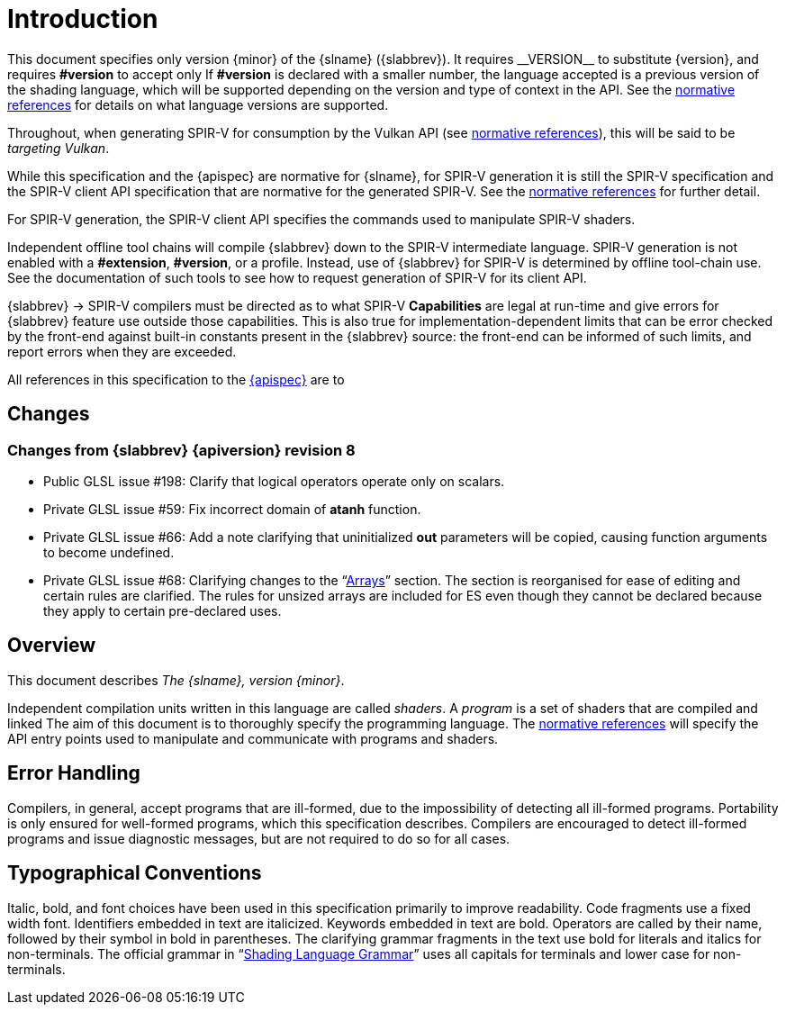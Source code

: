 // Copyright 2008-2024 The Khronos Group Inc.
// SPDX-License-Identifier: CC-BY-4.0

[[introduction]]
= Introduction

This document specifies only version {minor} of the {slname} ({slabbrev}).
It requires +__VERSION__+ to substitute {version}, and requires
*#version* to accept only
ifdef::GLSL[`{version}`.]
ifdef::ESSL[`{version} es`.]
If *#version* is declared with a smaller number, the language accepted is a
previous version of the shading language, which will be supported depending
on the version and type of context in the API.
See the <<references, normative references>> for details on what language
versions are supported.

ifdef::GLSL[]
Previous versions of the {slname}, as well as the OpenGL ES Shading Language,
are not strict subsets of the version specified here, particularly with
respect to precision, name-hiding rules, and treatment of interface
variables.
See the specification corresponding to a particular language version for
details specific to that version of the language.
endif::GLSL[]

Throughout, when generating SPIR-V for consumption by the Vulkan API
(see <<references, normative references>>), this will be said to be
_targeting Vulkan_.

While this specification and the {apispec} are normative for {slname}, for
SPIR-V generation it is still the SPIR-V specification and the SPIR-V client
API specification that are normative for the generated SPIR-V.
See the <<references, normative references>> for further detail.

For SPIR-V generation, the SPIR-V client API specifies the commands used to
manipulate SPIR-V shaders.

Independent offline tool chains will compile {slabbrev} down to the SPIR-V
intermediate language.
SPIR-V generation is not enabled with a *#extension*, *#version*, or a
profile.
Instead, use of {slabbrev} for SPIR-V is determined by offline tool-chain use.
See the documentation of such tools to see how to request generation of
SPIR-V for its client API.

{slabbrev} -> SPIR-V compilers must be directed as to what SPIR-V *Capabilities*
are legal at run-time and give errors for {slabbrev} feature use outside those
capabilities.
This is also true for implementation-dependent limits that can be error
checked by the front-end against built-in constants present in the {slabbrev}
source: the front-end can be informed of such limits, and report errors when
they are exceeded.

ifdef::GLSL[]
SPIR-V features that are not controlled by a SPIR-V capability, but do have an
equivalent GLSL counterpart (stages, built-in functions, types, limits, etc.)
are only expected to work on OpenGL drivers that support the GLSL counterpart.
endif::GLSL[]

All references in this specification to the <<references,{apispec}>> are to
ifdef::GLSL[]
the Core profile of version {apiversion}, unless a different profile is
specified.
endif::GLSL[]
ifdef::ESSL[]
version {apiversion}.
endif::ESSL[]


[[changes]]
== Changes


=== Changes from {slabbrev} {apiversion} revision 8

 * Public GLSL issue #198: Clarify that logical operators operate only on scalars.
 * Private GLSL issue #59: Fix incorrect domain of *atanh* function.
 * Private GLSL issue #66: Add a note clarifying that uninitialized *out* parameters
   will be copied, causing function arguments to become undefined.
 * Private GLSL issue #68: Clarifying changes to the "`<<arrays,Arrays>>`" section.
   The section is reorganised for ease of editing and certain rules are clarified.
   The rules for unsized arrays are included for ES even though they cannot be
   declared because they apply to certain pre-declared uses.


ifdef::GLSL[]
=== Changes from {slabbrev} {apiversion} revision 7

 * Private GLSL issue #57: Clarify that *imageLoad* precision is determined (where
   applicable) only by the precision of the image argument.
 * Public GLSL issue #164: Clarify the precision expected from *mod*.
 * Public GLSL issue #8: Clarify when compute-shader variables may be accessed.
 * Public GLSL issue #13: Clarify bit-width requirements for location aliasing.
 * Public GLSL issue #161: Fix incorrect layout qualifier example.
 * Private GLSL issue #30: Clarify that struct members' precision is always fixed
   as part of the struct type declaration.
 * Private GLSL issue #49: Clarify support for unary *+*.
 * Private GLSL issue #43: Clarify precisions of constructors.
 * Private GLSL issue #53: Clarify which qualifiers are allowed on
   <<interface-blocks,Interface Blocks>>.
 * Private GLSL issue #31: Removed incorrect example of 'invariant' applied to
   'in' variable.
 * Fix public GLSL issue #83: It is only opaque-type variables that are
   required to keep their memory qualifiers (e.g., *readonly*) when
   passed to a user-defined function.
 * Clarify error conditions when declaring atomic counters.
 * Subnormal values might be flushed to 0.0 by *intBitsToFloat*().
 * Clarified that 'precise' cannot qualify structure definitions.
 * Private Bugzilla #15755: Clarify storage size of precision qualified
   <<interface-blocks,interface block>> members in application visible memory.

=== Changes from {slabbrev} {apiversion} revision 6

  * Incorporated the GL_KHR_vulkan_glsl specification.
  * Add note in the introduction about presence in drivers of SPIR-V features,
    as they relate to GLSL features.
  * Clarify it is same location that triggers default-uniform block matching
    rules.
    See <<uniform-variable-layout-qualifiers, Uniform Variable Layout Qualifiers>>.

=== Changes from {slabbrev} {apiversion} revision 5

  * Private GLSL issue #34: Clarify/consolidate implicit conversion rules from int -> uint
    to be the same as explicit construction.

  * Private GLSL issue #24: Clarify that *barrier*() by itself is enough to synchronize
    both control flow and memory accesses to *shared* variables and tessellation
    control output variables. For other memory accesses an additional memory
    barrier is still required.

  * Normatively reference IEEE-754 for definitions of floating-point formats.

  * Private GLSL issue 36: *refract* function on *double* types requires eta
    argument to have type *double*.

  * Clarify restrictions on input variables in tessellation and geometry stages.

  * Private GLSL issue 15: Clarify the ordering of bindings for arrays of arrays.

  * Private GLSL issue 14: Uniform variables need only match at link time if they
    are statically used.

  * For *precise* computations, the controlling expressions for
    control flow and ternary operators (*?:*) are not included.

=== Changes from {slabbrev} {apiversion} revision 4

  * Private bug 13012: Clarified that builtin uniform variables might only
    be available in the fragment stage.

  * Private bug 13837: Ternary and sequence operators may operate on *void* types.

  * Clarified that errors arising from preprocessing must be returned at compile time.

  * Clarified that access to any part of a variable constitutes a static use.

  * Private GLSL issue 19: A statement is required following any label at the end of a *switch*.

  * Private GLSL issue 26: *noise* is not valid when compiling for SPIR-V.

  * Private GLSL issue 20: *length*() expressions returning a constant value may not
    contain side effects.

  * Public OpenGL-API issue 7: Variables can be declared as both *readonly*
    and *writeonly*.

  * Private GLSL issue 16: Use of constant expressions within *#line* directives is undefined.

  * Corrected return type of *imageAtomicExchange* on *float* images.

  * Private GLSL issue 32: Remove *length*() method contradiction:
    Non runtime-sized arrays only support *length*() on explicitly
    sized arrays.

  * Private GLSL issue 21: Clarified the l-value restriction on *interpolateAt*.

  * Private OpenGL-API issue 53: Clarified bit-width requirements for location aliasing.

  * Public GLSL issue 15: *gl_in* can be redeclared using unsized-array syntax.

  * Clarification of the formats needed for DEPTH_COMPONENT and
    STENCIL_COMPONENT for depth/stencil textures.

  * Added image formats to the layout-qualifier table in the
    <<layout-qualifiers, Layout Qualifiers>> section.

=== Changes from {slabbrev} {apiversion} revision 3

  * Private GLSL issue 13: Fix misspelling of *allInvocationsEqual*().
    (The one in the table was incorrectly listed as *anyInvocationsEqual*(),
    other spellings were correct.)


=== Summary of Changes from Revision 7 of GLSL Version 4.50

  * Incorporated the GL_ARB_shader_atomic_counter_ops extension.
  * Incorporated the GL_ARB_shader_draw_parameters extension.
  * Incorporated the GL_ARB_shader_group_vote extension.
  * Incorporated the GL_ARB_gl_spirv extension.
  * Private Bug 16070: Allow extra semi-colons at global scope.
  * Private GLSL Issue 5: Be explicit that "`fail to link`" is really
    "`compile-time or link-time error`", for some forms of error.
  * Private GLSL Issue 7: Change _gl_MaxComputeUniformComponents_ to 1024.
  * Private OpenGL API Issue 35: Require location on transparent individual
    uniform variables for SPIR-V.
  * Private GLSL Issue 8: Be more clear an *interpolateAt*() interpolant can
    be a structure member.
  * Private GLSL Issue 9: Specify how *xfb_buffer* interacts with a block
    array: the capturing buffer increments for each block array element.
endif::GLSL[]
ifdef::ESSL[]
=== Changes from {slabbrev} {apiversion} revision 7

There are no changes between revision 7 and revision 8.

=== Changes from {slabbrev} {apiversion} revision 6

 * Private OpenGL issue #156: Clarify that per-vertex arrays of arrays of
   blocks are allowed in the geometry stage.
 * Private GLSL issue #57: Clarify that *imageLoad* precision is determined
   only by the precision of the image argument.
 * Public GLSL issue #164: Clarify the precision expected from *mod*.
 * Public GLSL issue #8: Clarify when compute-shader variables may be accessed.
 * Public GLSL Issue #159: Remove incorrect vertex input example.
 * Private GLSL issue #30: Clarify that struct members' precision is always fixed
   as part of the struct type declaration.
 * Private GLSL issue #49: Clarify support for unary *+*.
 * Private GLSL issue #43: Clarify precisions of constructors.
 * Private GLSL issue #53: Clarify which qualifiers are allowed on
   <<interface-blocks,Interface Blocks>>.
 * Private GLSL issue #55: Clarify which expressions are valid interpolants for
   <<interpolation-functions,interpolation functions>>.
 * Fix public GLSL issue #83: It is only opaque-type variables that are
   required to keep their memory qualifiers (e.g., *readonly*) when
   passed to a user-defined function.
 * Subnormal values might be flushed to 0.0 by *intBitsToFloat*().
 * Clarify error conditions when declaring atomic counters.
 * Clarified that 'precise' cannot qualify structure definitions.
 * Private Bugzilla #15755: Clarify storage size of precision qualified
   <<interface-blocks,interface block>> members in application visible memory.

=== Changes from {slabbrev} {apiversion} revision 5

  * Incorporated the GL_KHR_vulkan_glsl specification.
  * Clarify it is same location that triggers default-uniform block matching
    rules.
    See <<uniform-variable-layout-qualifiers, Uniform Variable Layout Qualifiers>>.

[[changes-from-glsl-es-3.2-revision-4]]
=== Changes from {slabbrev} {apiversion} revision 4

  * Clarified that this specification completely defines the {slname}.
    Normatively reference C++ only for the preprocessor.

  * Private GLSL issues 7, 38: Corrected the values of some builtin constants.
    The values were given correctly in the {apispec}.

  * Private GLSL issue 30: Clarify that output packing rules apply to the last
    vertex pipeline stage, not necessarily the vertex stage.

  * Private GLSL issue 15: Clarify the ordering of bindings for arrays of arrays.

  * Private GLSL issue 14: Uniform variables need only match at link time if they
    are statically used.

  * For *precise* computations, the controlling expressions for
    control flow and ternary operators (*?:*) are not included.

[[changes-from-glsl-es-3.2-revision-3]]
=== Changes from {slabbrev} {apiversion} revision 3

  * Matching of default uniforms when shaders are linked.
  * _gl_DepthRange_ is only guaranteed to be available in the fragment
    stage.
  * Clarification of definition of static use.
  * Sampling behavior in the absence of *sample* and *centroid*.
  * Clarified the requirements when the specification uses the terms
    _should_/_should not_ and _undefined behavior_.
  * Arrayed blocks cannot have layout location qualifiers on members
  * *barrier*() defines a partial order which includes tessellation control
    shader outputs.
  * Vertex shader integer output qualification.
  * Incorrect use of predefined pragmas.
  * Clarified use of *readonly* and *writeonly* qualifiers.
  * USAMPLERBUFFER added to grammar.
  * Clarified precision qualifiers can be used in interface blocks.
  * Clarified *memoryBarrierShared* only applies to the current workgroup.
  * The layout qualifier _invocations_ must not be zero.
  * The layout qualifier _local_size_ must not be zero.
  * Clarified the definition of static assignment.
  * Removed list of types with no default precision.
  * Removed scoping rules from the grammar. Refer instead to the <<scoping,scoping>> section.
  * Require a statement after the final label of a switch.
  * Define *gl_BoundingBox*.
  * *length*() expressions returning a constant-value may not include side effects.
  * Clarified that variables may be declared *readonly writeonly*.
  * Use of constant expressions within *#line* directives is undefined.
  * *gl_in* can be redeclared using unsized-array syntax.
  * Clarified which sampler types may be used for depth and stencil textures.
  * Added order-of-operation and other explanations to the
    <<the-precise-qualifier, Precise Qualifier>> section.
  * The *precise* qualifier applied to a block/struct applies recursively to the members.


[[changes-from-glsl-es-3.2-revision-2]]
=== Changes from {slabbrev} {apiversion} revision 2

  * Updated value for _gl_MaxTessControlTotalOutputComponents_
  * Clarified the allowed character set for pre-processing
  * Integer division wrapping behavior
  * Clarified pre-processor expressions (_pp-constant-expression_)
  * UBO and SSBO precisions do not need to match for linked shaders
    (consistent with GLSL ES 3.1)
  * *modf* function
  * Sequence and ternary operators with *void* type
  * Sequence and ternary operators with array types

[[changes-from-glsl-es-3.2-revision-1]]
=== Changes from {slabbrev} {apiversion} revision 1

  * Signed zeros must be supported
  * Layout qualifier table
  * Allowed optimizations when evaluating expressions
  * Updated value for _gl_MaxTessControlInputComponents_
  * Updated value for _gl_MaxTessControlOutputComponents_
  * Updated value for _gl_MaxTessEvaluationInputComponents_
  * Updated value for _gl_MaxTessEvaluationOutputComponents_
  * Updated value for _gl_MaxGeometryOutputComponents_
  * Require precisions in blocks to match when linking
  * Updated conclusions in issues section

[[changes-from-glsl-es-3.1-revision-4]]
=== Changes from GLSL ES 3.1 revision 4

  * Added the following extensions:
  ** https://www.opengl.org/registry/specs/KHR/blend_equation_advanced.txt[KHR_blend_equation_advanced]
  ** https://www.khronos.org/registry/gles/extensions/OES/OES_sample_variables.txt[OES_sample_variables]
  ** https://www.khronos.org/registry/gles/extensions/OES/OES_shader_image_atomic.txt[OES_shader_image_atomic]
  ** https://www.khronos.org/registry/gles/extensions/OES/OES_shader_multisample_interpolation.txt[OES_shader_multisample_interpolation]
  ** https://www.khronos.org/registry/gles/extensions/OES/OES_texture_storage_multisample_2d_array.txt[OES_texture_storage_multisample_2d_array]
  ** https://www.khronos.org/registry/gles/extensions/OES/OES_geometry_shader.txt[OES_geometry_shader]
  ** https://www.khronos.org/registry/gles/extensions/OES/OES_gpu_shader5.txt[OES_gpu_shader5]
  ** https://www.khronos.org/registry/gles/extensions/OES/OES_primitive_bounding_box.txt[OES_primitive_bounding_box]
  ** https://www.khronos.org/registry/gles/extensions/OES/OES_shader_io_blocks.txt[OES_shader_io_blocks]
  ** https://www.khronos.org/registry/gles/extensions/OES/OES_tessellation_shader.txt[OES_tessellation_shader]
  ** https://www.khronos.org/registry/gles/extensions/OES/OES_texture_buffer.txt[OES_texture_buffer]
  ** https://www.khronos.org/registry/gles/extensions/OES/OES_texture_cube_map_array.txt[OES_texture_cube_map_array]
  ** https://www.opengl.org/registry/specs/KHR/robustness.txt[KHR_robustness]
endif::ESSL[]


[[overview]]
== Overview

This document describes _The {slname}, version {minor}_.

Independent compilation units written in this language are called _shaders_.
A _program_ is a set of shaders that are compiled and linked
ifdef::GLSL[]
together,
completely creating one or more of the programmable stages of the
API pipeline.
All the shaders for a single programmable stage must be within the same
program.
A complete set of programmable stages can be put into a single program or
the stages can be partitioned across multiple programs.
endif::GLSL[]
ifdef::ESSL[together.]
The aim of this document is to thoroughly specify the programming language.
The <<references, normative references>> will specify the API entry points
used to manipulate and communicate with programs and shaders.


[[error-handling]]
== Error Handling

Compilers, in general, accept programs that are ill-formed, due to the
impossibility of detecting all ill-formed programs.
Portability is only ensured for well-formed programs, which this
specification describes.
Compilers are encouraged to detect ill-formed programs and issue diagnostic
messages, but are not required to do so for all cases.
ifdef::GLSL[]
Compile-time errors must be returned for lexically or grammatically
incorrect shaders.
Other errors are reported at compile time or link time as indicated.
Code that is "`dead`" must still be error checked.
For example:

[source,c++]
----
if (false)     // changing false to true cannot uncover additional errors
    statement; // statement must be error checked regardless
----
endif::GLSL[]
ifdef::ESSL[]
The compilation process is implementation-dependent but is generally split
into a number of stages, each of which occurs at one of the following times:

  * A call to _glCompileShader_
  * A call to _glLinkProgram_
  * A draw call or a call to _glValidateProgram_

The implementation should report errors as early a possible but in any case
must satisfy the following:

  * All lexical, grammatical and semantic errors must have been detected
    following a call to _glLinkProgram_
  * Errors due to mismatch between the shaders (link-time errors) must have
    been detected following a call to _glLinkProgram_
  * Errors due to exceeding resource limits must have been detected
    following any draw call or a call to _glValidateProgram_
  * A call to _glValidateProgram_ must report all errors associated with a
    program object given the current GL state.

Where the specification uses the terms _required_, _must_/_must_ _not_,
_does_/_does_ _not_, _disallowed_, or _not_ _supported_, the compiler or
linker is required to detect and report any violations.
Similarly when a condition or situation is an *error*, it must be reported.
Use of any feature marked as _reserved_ is an error.
Where the specification uses the terms _should_/_should_ _not_, _undefined_
_behavior_, _undefined_ _value_ or _undefined_ _*results*_, implementations
will not produce a compile-time error but are encouraged to issue a warning
for violations.
The run-time behavior of the program in these cases is not constrained (and
so may include termination or system instability).
It is expected that systems will be designed to handle these cases
gracefully but specification of this is outside the scope of this
specification.

Implementations may not in general support functionality beyond the mandated
parts of the specification without use of the relevant extension.
The only exceptions are:

  . If a feature is marked as optional.
  . Where a maximum value is stated (e.g. the maximum number of vertex
    outputs), the implementation may support a higher value than that
    specified.

Where the implementation supports more than the mandated specification,
off-target compilers are encouraged to issue warnings if these features are
used.

The compilation process is split between the compiler and linker.
The allocation of tasks between the compiler and linker is implementation
dependent.
Consequently there are many errors which may be detected either at compile
or link time, depending on the implementation.
endif::ESSL[]


[[typographical-conventions]]
== Typographical Conventions

Italic, bold, and font choices have been used in this specification
primarily to improve readability.
Code fragments use a fixed width font.
Identifiers embedded in text are italicized.
Keywords embedded in text are bold.
Operators are called by their name, followed by their symbol in bold in
parentheses.
The clarifying grammar fragments in the text use bold for literals and
italics for non-terminals.
The official grammar in "`<<shading-language-grammar,Shading Language
Grammar>>`" uses all capitals for terminals and lower case for
non-terminals.


ifdef::GLSL[]
[[deprecation]]
== Deprecation

The {slname} has deprecated some features.
These are clearly called out in this specification as "`deprecated`".
They are still present in this version of the language, but are targeted for
potential removal in a future version of the shading language.
The {apiname} API has a forward compatibility mode that will disallow use of
deprecated features.
If compiling in a mode where use of deprecated features is disallowed, their
use causes compile-time or link-time errors.
See the <<references,{apispec}>> for details on what causes deprecated
language features to be accepted or to return an error.
endif::GLSL[]


ifdef::ESSL[]
[[compatibility]]
== Compatibility

The {apiname} {apiversion} API is designed to work with GLSL ES v1.00,
GLSL ES 3.00, GLSL ES 3.10 and GLSL ES {minor}.
In general a shader written for versions prior to {apiname} {apiversion}
should work without modification in {apiname} {apiversion}.

When porting applications from an earlier to later version of the {slabbrev},
the following points should be noted:

  * Not all language constructs present in earlier versions of the language
    are available in later versions e.g. attribute and varying qualifiers
    are present in v1.00 but not v3.00.
    However, the functionality of GLSL ES {minor} is a super-set of
    GLSL ES 3.10.
  * Some features of later versions of the API require language features
    that are not present in earlier version of the language.
  * It is an error to link shaders if they are written in different versions
    of the language.
  * The {apiname} 2.0 and 3.0 APIs do not support shaders written in GLSL ES
    3.20.
  * Using GLSL ES 1.00 shaders within {apiname} 3.x may extend the resources
    available beyond the minima specified in GLSL ES 1.0.
    Shaders which make use of this will not necessarily run on an {apiname}
    2.0 implementation: Similarly for GLSL ES 3.00 shaders running within
    {apiname} 3.2.
  * Support of line continuation and support of UTF-8 characters within
    comments is optional in GLSL ES 1.00 when used with the {apiname} 2.0
    API.
    However, support is mandated for both of these when a GLSL ES 1.00
    shader is used with the {apiname} 3.x APIs.
endif::ESSL[]


